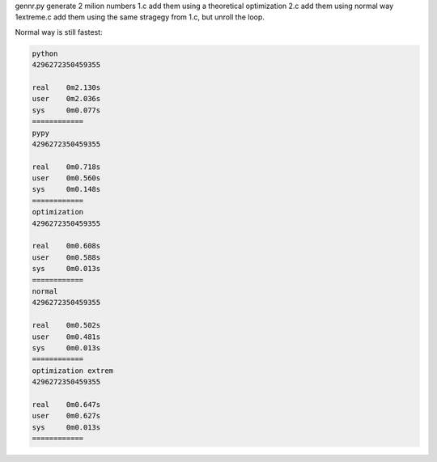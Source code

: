 gennr.py generate 2 milion numbers
1.c add them using a theoretical optimization
2.c add them using normal way
1extreme.c add them using the same stragegy from 1.c, but unroll the loop.

Normal way is still fastest:

.. code-block:: bash

	python
	4296272350459355
	
	real	0m2.130s
	user	0m2.036s
	sys	0m0.077s
	============
	pypy
	4296272350459355
	
	real	0m0.718s
	user	0m0.560s
	sys	0m0.148s
	============
	optimization
	4296272350459355
	
	real	0m0.608s
	user	0m0.588s
	sys	0m0.013s
	============
	normal
	4296272350459355
	
	real	0m0.502s
	user	0m0.481s
	sys	0m0.013s
	============
	optimization extrem
	4296272350459355
	
	real	0m0.647s
	user	0m0.627s
	sys	0m0.013s
	============

